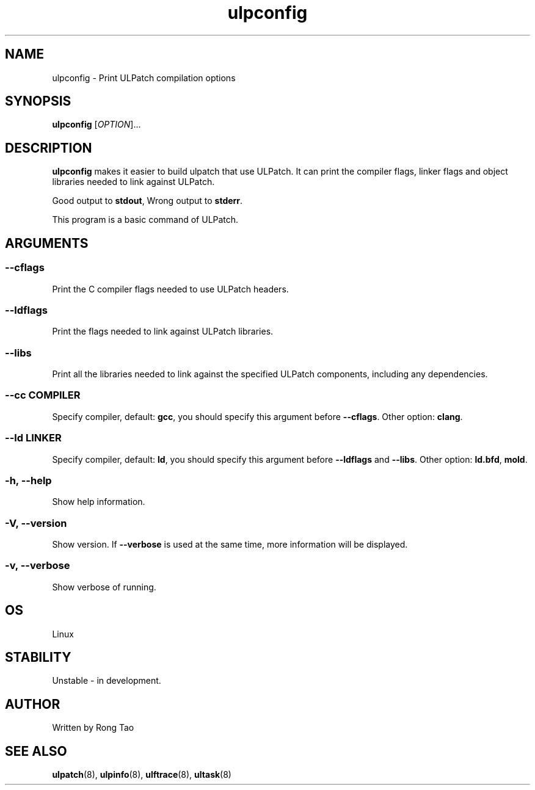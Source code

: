 .\" Copyright (c) Rong Tao (rtoax@foxmail.com)
.\"
.\" SPDX-License-Identifier: GPL-2.0-or-later
.\"
.TH ulpconfig 8  "2024-07-20" "USER COMMANDS"
.SH NAME
ulpconfig \- Print ULPatch compilation options
.SH SYNOPSIS
.B ulpconfig
[\fI\,OPTION\/\fR]...
.SH DESCRIPTION
.\" Add any additional description here
.PP
\fBulpconfig\fP makes it easier to build ulpatch that use ULPatch. It  can print the  compiler flags, linker  flags  and  object  libraries  needed  to link against ULPatch.

Good output to \fBstdout\fP, Wrong output to \fBstderr\fP.

This program is a basic command of ULPatch.

.SH ARGUMENTS
.SS
\fB\-\-cflags\fR
Print the C compiler flags needed to use ULPatch headers.

.SS
\fB\-\-ldflags\fR
Print the flags needed to link against ULPatch libraries.

.SS
\fB\-\-libs\fR
Print all the libraries needed to link against the specified ULPatch components, including any dependencies.

.SS
\fB\-\-cc\fR \fICOMPILER\fP
Specify compiler, default: \fBgcc\fP, you should specify this argument before \fB--cflags\fP. Other option: \fBclang\fP.

.SS
\fB\-\-ld\fR \fILINKER\fP
Specify compiler, default: \fBld\fP, you should specify this argument before \fB--ldflags\fP and \fB--libs\fP. Other option: \fBld.bfd\fP, \fBmold\fP.

.SS
\fB\-h\fR, \fB\-\-help\fR
Show help information.

.SS
\fB\-V\fR, \fB\-\-version\fR
Show version.
If \fB--verbose\fP is used at the same time, more information will be displayed.

.SS
\fB\-v\fR, \fB\-\-verbose\fR
Show verbose of running.

.EE

.SH OS
Linux

.SH STABILITY
Unstable - in development.

.SH AUTHOR
Written by Rong Tao
.SH SEE ALSO
.BR ulpatch (8),
.BR ulpinfo (8),
.BR ulftrace (8),
.BR ultask (8)
